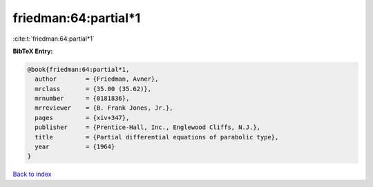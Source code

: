 friedman:64:partial*1
=====================

:cite:t:`friedman:64:partial*1`

**BibTeX Entry:**

.. code-block:: bibtex

   @book{friedman:64:partial*1,
     author        = {Friedman, Avner},
     mrclass       = {35.00 (35.62)},
     mrnumber      = {0181836},
     mrreviewer    = {B. Frank Jones, Jr.},
     pages         = {xiv+347},
     publisher     = {Prentice-Hall, Inc., Englewood Cliffs, N.J.},
     title         = {Partial differential equations of parabolic type},
     year          = {1964}
   }

`Back to index <../By-Cite-Keys.html>`_
